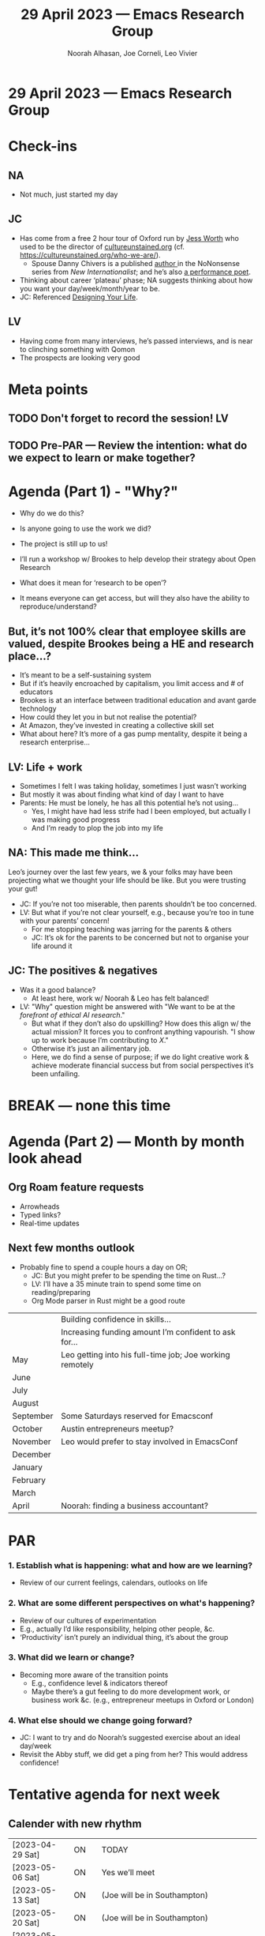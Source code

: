 :PROPERTIES:
:ID:       7b964118-792a-43cd-b1e0-89efdc9841bd
:END:
#+TITLE: 29 April 2023 — Emacs Research Group
#+Author: Noorah Alhasan, Joe Corneli, Leo Vivier
#+roam_tag: HI
#+FIRN_UNDER: erg
# Uncomment these lines and adjust the date to match
#+FIRN_LAYOUT: erg-update
#+DATE_CREATED: <2023-04-29 Sat>

* 29 April 2023  — Emacs Research Group

* Check-ins
:PROPERTIES:
:Effort:   0:15
:END:

** NA
- Not much, just started my day

** JC
- Has come from a free 2 hour tour of Oxford run by [[https://www.linkedin.com/in/jess-worth-660b2a1b/?originalSubdomain=uk][Jess Worth]] who used to be the director of [[https://cultureunstained.org/][cultureunstained.org]] (cf. https://cultureunstained.org/who-we-are/).
  - Spouse Danny Chivers is a published [[https://www.amazon.co.uk/NoNonsense-Renewable-Energy-Clean-Democratic/dp/1780262434/ref=sr_1_3?crid=2N0997BZJ97X1&keywords=Danny+Chivers&qid=1682779937&sprefix=danny+chivers%2Caps%2C76&sr=8-3][author ]] in the NoNonsense series from /New Internationalist/; and he’s also [[https://www.theartnewspaper.com/2021/12/25/2022-crunch-time-for-culture-and-climate][a performance poet]].
- Thinking about career ‘plateau’ phase; NA suggests thinking about how you want your day/week/month/year to be.
- JC: Referenced [[https://designingyour.life/the-book/][Designing Your Life]].

** LV
- Having come from many interviews, he’s passed interviews, and is near to clinching something with Qomon
- The prospects are looking very good


* Meta points

** TODO Don't forget to record the session!                             :LV:

** TODO Pre-PAR — Review the intention: what do we expect to learn or make together?

* Agenda (Part 1) - "Why?"
:PROPERTIES:
:Effort:   0:20
:END:

- Why do we do this?
- Is anyone going to use the work we did?
- The project is still up to us!

- I’ll run a workshop w/ Brookes to help develop their strategy about Open Research
- What does it mean for ‘research to be open’?
- It means everyone can get access, but will they also have the ability to reproduce/understand?

** But, it’s not 100% clear that employee skills are valued, despite Brookes being a HE and research place...?

- It’s meant to be a self-sustaining system
- But if it’s heavily encroached by capitalism, you limit access and # of educators
- Brookes is at an interface between traditional education and avant garde technology
- How could they let you in but not realise the potential?
- At Amazon, they’ve invested in creating a collective skill set
- What about here?  It’s more of a gas pump mentality, despite it being a research enterprise...

** LV: Life + work
- Sometimes I felt I was taking holiday, sometimes I just wasn’t working
- But mostly it was about finding what kind of day I want to have
- Parents: He must be lonely, he has all this potential he’s not using...
  - Yes, I might have had less strife had I been employed, but actually I was making good progress
  - And I’m ready to plop the job into my life

** NA: This made me think...
Leo’s journey over the last few years, we & your folks may have been projecting what we thought your life should be like.
But you were trusting your gut!

- JC: If you’re not too miserable, then parents shouldn’t be too concerned.
- LV: But what if you’re not clear yourself, e.g., because you’re too in tune with your parents’ concern!
  - For me stopping teaching was jarring for the parents & others
  - JC: It’s ok for the parents to be concerned but not to organise your life around it

** JC: The positives & negatives
- Was it a good balance?
  - At least here, work w/ Noorah & Leo has felt balanced!
- LV: "Why" question might be answered with "We want to be at the /forefront of ethical AI research/."
  - But what if they don’t also do upskilling?  How does this align w/ the actual mission?  It forces you to confront anything vapourish.  "I show up to work because I’m contributing to /X/."
  - Otherwise it’s just an ailimentary job.
  - Here, we do find a sense of purpose; if we do light creative work & achieve moderate financial success but from social perspectives it’s been unfailing.

* BREAK — none this time

* Agenda (Part 2) — Month by month look ahead
:PROPERTIES:
:Effort:   0:20
:END:

** Org Roam feature requests
- Arrowheads
- Typed links?
- Real-time updates

** Next few months outlook
- Probably fine to spend a couple hours a day on OR;
  - JC: But you might prefer to be spending the time on Rust...?
  - LV: I’ll have a 35 minute train to spend some time on reading/preparing
  - Org Mode parser in Rust might be a good route

|           | Building confidence in skills...                         |
|           | Increasing funding amount I’m confident to ask for...    |
|-----------+----------------------------------------------------------|
| May       | Leo getting into his full-time job; Joe working remotely |
| June      |                                                          |
| July      |                                                          |
|-----------+----------------------------------------------------------|
| August    |                                                          |
| September | Some Saturdays reserved for Emacsconf                    |
| October   | Austin entrepreneurs meetup?                             |
| November  | Leo would prefer to stay involved in EmacsConf           |
|-----------+----------------------------------------------------------|
| December  |                                                          |
| January   |                                                          |
| February  |                                                          |
| March     |                                                          |
| April     | Noorah: finding a business accountant?                   |

* PAR
:PROPERTIES:
:Effort:   0:10
:END:

*** 1. Establish what is happening: what and how are we learning?
- Review of our current feelings, calendars, outlooks on life
*** 2. What are some different perspectives on what's happening?
- Review of our cultures of experimentation
- E.g., actually I’d like responsibility, helping other people, &c.
- ‘Productivity’ isn’t purely an individual thing, it’s about the group
*** 3. What did we learn or change?
- Becoming more aware of the transition points
  - E.g., confidence level & indicators thereof
  - Maybe there’s a gut feeling to do more development work, or business work &c. (e.g., entrepreneur meetups in Oxford or London)
*** 4. What else should we change going forward?
- JC: I want to try and do Noorah’s suggested exercise about an ideal day/week
- Revisit the Abby stuff, we did get a ping from her?  This would address confidence!

* Tentative agenda for next week

** Calender with new rhythm

| [2023-04-29 Sat] | ON    | TODAY                                                        |
| [2023-05-06 Sat] | ON    | Yes we’ll meet                                               |
|------------------+-------+--------------------------------------------------------------|
| [2023-05-13 Sat] | ON    | (Joe will be in Southampton)                                 |
| [2023-05-20 Sat] | ON    | (Joe will be in Southampton)                                 |
| [2023-05-27 Sat] | OFF   | (Joe will be in Southampton)                                 |
|------------------+-------+--------------------------------------------------------------|
| [2023-06-03 Sat] | ON    |                                                              |
| [2023-06-10 Sat] | ON    | (Last session before Oxford Brookes pilot on Open Research.) |
| [2023-06-15 Thu] | Misc. | /Oxford Brookes pilot?/                                        |
| [2023-06-17 Sat] | OFF   |                                                              |


* Check-out                                                              
:PROPERTIES:
:Effort:   0:05
:END:

** NA
- Going to see a movie called “Air” about Nike Air Shoes

** JC
- Next stop: putting in potatoes
- Lizzie will have collected worms from ‘Dragonfly’
- Big intention: building confidence

** LV
- Experiencing nostalgia for his 90s French series
- Need sleep
